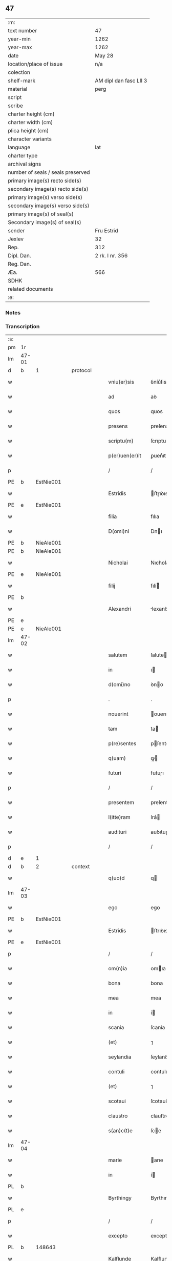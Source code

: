 ** 47

| :m:                               |                        |
| text number                       | 47                     |
| year-min                          | 1262                   |
| year-max                          | 1262                   |
| date                              | May 28                 |
| location/place of issue           | n/a                    |
| colection                         |                        |
| shelf-mark                        | AM dipl dan fasc LII 3 |
| material                          | perg                   |
| script                            |                        |
| scribe                            |                        |
| charter height (cm)               |                        |
| charter width (cm)                |                        |
| plica height (cm)                 |                        |
| character variants                |                        |
| language                          | lat                    |
| charter type                      |                        |
| archival signs                    |                        |
| number of seals / seals preserved |                        |
| primary image(s) recto side(s)    |                        |
| secondary image(s) recto side(s)  |                        |
| primary image(s) verso side(s)    |                        |
| secondary image(s) verso side(s)  |                        |
| primary image(s) of seal(s)       |                        |
| Secondary image(s) of seal(s)     |                        |
| sender                            | Fru Estrid             |
| Jexlev                            | 32                     |
| Rep.                              | 312                    |
| Dipl. Dan.                        | 2 rk. I nr. 356        |
| Reg. Dan.                         |                        |
| Æa.                               | 566                    |
| SDHK                              |                        |
| related documents                 |                        |
| :e:                               |                        |

*** Notes


*** Transcription
| :s: |       |   |   |   |   |                 |                 |   |   |   |   |     |   |   |   |             |
| pm  | 1r    |   |   |   |   |                 |                 |   |   |   |   |     |   |   |   |             |
| lm  | 47-01 |   |   |   |   |                 |                 |   |   |   |   |     |   |   |   |             |
| d  | b     | 1  |   | protocol  |   |                 |                 |   |   |   |   |     |   |   |   |             |
| w   |       |   |   |   |   | vniu(er)sis     | ỽníu͛ſıs         |   |   |   |   | lat |   |   |   |       47-01 |
| w   |       |   |   |   |   | ad              | aꝺ              |   |   |   |   | lat |   |   |   |       47-01 |
| w   |       |   |   |   |   | quos            | quos            |   |   |   |   | lat |   |   |   |       47-01 |
| w   |       |   |   |   |   | presens         | preſens         |   |   |   |   | lat |   |   |   |       47-01 |
| w   |       |   |   |   |   | scriptu(m)      | ſcrıptu        |   |   |   |   | lat |   |   |   |       47-01 |
| w   |       |   |   |   |   | p(er)uen(er)it  | ꝑuen͛ıt          |   |   |   |   | lat |   |   |   |       47-01 |
| p   |       |   |   |   |   | /               | /               |   |   |   |   | lat |   |   |   |       47-01 |
| PE  | b     | EstNie001  |   |   |   |                 |                 |   |   |   |   |     |   |   |   |             |
| w   |       |   |   |   |   | Estridis        | ﬅɼıꝺıs         |   |   |   |   | lat |   |   |   |       47-01 |
| PE  | e     | EstNie001  |   |   |   |                 |                 |   |   |   |   |     |   |   |   |             |
| w   |       |   |   |   |   | filia           | fılıa           |   |   |   |   | lat |   |   |   |       47-01 |
| w   |       |   |   |   |   | D(omi)ni        | Dnı            |   |   |   |   | lat |   |   |   |       47-01 |
| PE  | b     | NieAle001  |   |   |   |                 |                 |   |   |   |   |     |   |   |   |             |
| PE | b | NieAle001 |   |   |   |                     |                  |   |   |   |                                 |     |   |   |   |               |
| w   |       |   |   |   |   | Nicholai        | Nıcholaı        |   |   |   |   | lat |   |   |   |       47-01 |
| PE  | e     | NieAle001  |   |   |   |                 |                 |   |   |   |   |     |   |   |   |             |
| w   |       |   |   |   |   | filij           | fılí           |   |   |   |   | lat |   |   |   |       47-01 |
| PE  | b     |   |   |   |   |                 |                 |   |   |   |   |     |   |   |   |             |
| w   |       |   |   |   |   | Alexandri       | lexanꝺrı       |   |   |   |   | lat |   |   |   |       47-01 |
| PE  | e     |   |   |   |   |                 |                 |   |   |   |   |     |   |   |   |             |
| PE | e | NieAle001 |   |   |   |                     |                  |   |   |   |                                 |     |   |   |   |               |
| lm  | 47-02 |   |   |   |   |                 |                 |   |   |   |   |     |   |   |   |             |
| w   |       |   |   |   |   | salutem         | ſalute         |   |   |   |   | lat |   |   |   |       47-02 |
| w   |       |   |   |   |   | in              | ı              |   |   |   |   | lat |   |   |   |       47-02 |
| w   |       |   |   |   |   | d(omi)no        | ꝺno            |   |   |   |   | lat |   |   |   |       47-02 |
| p   |       |   |   |   |   | .               | .               |   |   |   |   | lat |   |   |   |       47-02 |
| w   |       |   |   |   |   | nouerint        | ouerınt        |   |   |   |   | lat |   |   |   |       47-02 |
| w   |       |   |   |   |   | tam             | ta             |   |   |   |   | lat |   |   |   |       47-02 |
| w   |       |   |   |   |   | p(re)sentes     | pſentes        |   |   |   |   | lat |   |   |   |       47-02 |
| w   |       |   |   |   |   | q(uam)          | ꝙ              |   |   |   |   | lat |   |   |   |       47-02 |
| w   |       |   |   |   |   | futuri          | futuɼı          |   |   |   |   | lat |   |   |   |       47-02 |
| p   |       |   |   |   |   | /               | /               |   |   |   |   | lat |   |   |   |       47-02 |
| w   |       |   |   |   |   | presentem       | preſente       |   |   |   |   | lat |   |   |   |       47-02 |
| w   |       |   |   |   |   | l(itte)ram      | lra͛            |   |   |   |   | lat |   |   |   |       47-02 |
| w   |       |   |   |   |   | audituri        | auꝺıtuɼí        |   |   |   |   | lat |   |   |   |       47-02 |
| p   |       |   |   |   |   | /               | /               |   |   |   |   | lat |   |   |   |       47-02 |
| d  | e     | 1  |   |   |   |                 |                 |   |   |   |   |     |   |   |   |             |
| d  | b     | 2  |   | context  |   |                 |                 |   |   |   |   |     |   |   |   |             |
| w   |       |   |   |   |   | q(uo)d          | q              |   |   |   |   | lat |   |   |   |       47-02 |
| lm  | 47-03 |   |   |   |   |                 |                 |   |   |   |   |     |   |   |   |             |
| w   |       |   |   |   |   | ego             | ego             |   |   |   |   | lat |   |   |   |       47-03 |
| PE  | b     | EstNie001  |   |   |   |                 |                 |   |   |   |   |     |   |   |   |             |
| w   |       |   |   |   |   | Estridis        | ﬅrıꝺıs         |   |   |   |   | lat |   |   |   |       47-03 |
| PE  | e     | EstNie001  |   |   |   |                 |                 |   |   |   |   |     |   |   |   |             |
| p   |       |   |   |   |   | /               | /               |   |   |   |   | lat |   |   |   |       47-03 |
| w   |       |   |   |   |   | om(n)ia         | omıa           |   |   |   |   | lat |   |   |   |       47-03 |
| w   |       |   |   |   |   | bona            | bona            |   |   |   |   | lat |   |   |   |       47-03 |
| w   |       |   |   |   |   | mea             | mea             |   |   |   |   | lat |   |   |   |       47-03 |
| w   |       |   |   |   |   | in              | í              |   |   |   |   | lat |   |   |   |       47-03 |
| w   |       |   |   |   |   | scania          | ſcanía          |   |   |   |   | lat |   |   |   |       47-03 |
| w   |       |   |   |   |   | (et)            | ⁊               |   |   |   |   | lat |   |   |   |       47-03 |
| w   |       |   |   |   |   | seylandia       | ſeylanꝺıa       |   |   |   |   | lat |   |   |   |       47-03 |
| w   |       |   |   |   |   | contuli         | contulı         |   |   |   |   | lat |   |   |   |       47-03 |
| w   |       |   |   |   |   | (et)            | ⁊               |   |   |   |   | lat |   |   |   |       47-03 |
| w   |       |   |   |   |   | scotaui         | ſcotauí         |   |   |   |   | lat |   |   |   |       47-03 |
| w   |       |   |   |   |   | claustro        | clauﬅro         |   |   |   |   | lat |   |   |   |       47-03 |
| w   |       |   |   |   |   | s(an)c(t)e      | ſce            |   |   |   |   | lat |   |   |   |       47-03 |
| lm  | 47-04 |   |   |   |   |                 |                 |   |   |   |   |     |   |   |   |             |
| w   |       |   |   |   |   | marie           | arıe           |   |   |   |   | lat |   |   |   |       47-04 |
| w   |       |   |   |   |   | in              | í              |   |   |   |   | lat |   |   |   |       47-04 |
| PL  | b     |   |   |   |   |                 |                 |   |   |   |   |     |   |   |   |             |
| w   |       |   |   |   |   | Byrthingy       | Byrthıngy       |   |   |   |   | lat |   |   |   |       47-04 |
| PL  | e     |   |   |   |   |                 |                 |   |   |   |   |     |   |   |   |             |
| p   |       |   |   |   |   | /               | /               |   |   |   |   | lat |   |   |   |       47-04 |
| w   |       |   |   |   |   | excepto         | excepto         |   |   |   |   | lat |   |   |   |       47-04 |
| PL  | b     |   148643|   |   |   |                 |                 |   |   |   |   |     |   |   |   |             |
| w   |       |   |   |   |   | Kalflunde       | Kalflunꝺe       |   |   |   |   | lat |   |   |   |       47-04 |
| PL  | e     |   148643|   |   |   |                 |                 |   |   |   |   |     |   |   |   |             |
| w   |       |   |   |   |   | (et)            | ⁊               |   |   |   |   | lat |   |   |   |       47-04 |
| PL  | b     |   102546|   |   |   |                 |                 |   |   |   |   |     |   |   |   |             |
| w   |       |   |   |   |   | Goterlæue       | Goteɼlæue       |   |   |   |   | lat |   |   |   |       47-04 |
| PL  | e     |   102546|   |   |   |                 |                 |   |   |   |   |     |   |   |   |             |
| p   |       |   |   |   |   | /               | /               |   |   |   |   | lat |   |   |   |       47-04 |
| w   |       |   |   |   |   | que             | que             |   |   |   |   | lat |   |   |   |       47-04 |
| w   |       |   |   |   |   | contuli         | contulı         |   |   |   |   | lat |   |   |   |       47-04 |
| w   |       |   |   |   |   | (et)            | ⁊               |   |   |   |   | lat |   |   |   |       47-04 |
| w   |       |   |   |   |   | scotaui         | ſcotauí         |   |   |   |   | lat |   |   |   |       47-04 |
| w   |       |   |   |   |   | Clau-¦stro      | Clau-¦ﬅro       |   |   |   |   | lat |   |   |   | 47-04—47-05 |
| w   |       |   |   |   |   | D(omi)narum     | Dnaɼu         |   |   |   |   | lat |   |   |   |       47-05 |
| w   |       |   |   |   |   | s(an)c(t)e      | ſce            |   |   |   |   | lat |   |   |   |       47-05 |
| w   |       |   |   |   |   | Clare           | Claɼe           |   |   |   |   | lat |   |   |   |       47-05 |
| PL  | b     |   149380|   |   |   |                 |                 |   |   |   |   |     |   |   |   |             |
| w   |       |   |   |   |   | Roschildis      | Roſchılꝺıs      |   |   |   |   | lat |   |   |   |       47-05 |
| PL  | e     |   149380|   |   |   |                 |                 |   |   |   |   |     |   |   |   |             |
| p   |       |   |   |   |   | /               | /               |   |   |   |   | lat |   |   |   |       47-05 |
| w   |       |   |   |   |   | sub             | ſub             |   |   |   |   | lat |   |   |   |       47-05 |
| w   |       |   |   |   |   | hac             | hac             |   |   |   |   | lat |   |   |   |       47-05 |
| w   |       |   |   |   |   | forma           | foꝛma           |   |   |   |   | lat |   |   |   |       47-05 |
| p   |       |   |   |   |   | /               | /               |   |   |   |   | lat |   |   |   |       47-05 |
| w   |       |   |   |   |   | ut              | ut              |   |   |   |   | lat |   |   |   |       47-05 |
| w   |       |   |   |   |   | ex              | ex              |   |   |   |   | lat |   |   |   |       47-05 |
| w   |       |   |   |   |   | eisdem          | eıſꝺe          |   |   |   |   | lat |   |   |   |       47-05 |
| w   |       |   |   |   |   | bonis           | bonís           |   |   |   |   | lat |   |   |   |       47-05 |
| w   |       |   |   |   |   | soluant(ur)     | ſoluant᷑         |   |   |   |   | lat |   |   |   |       47-05 |
| lm  | 47-06 |   |   |   |   |                 |                 |   |   |   |   |     |   |   |   |             |
| w   |       |   |   |   |   | ducente         | ꝺucente         |   |   |   |   | lat |   |   |   |       47-06 |
| w   |       |   |   |   |   | marce           | arce           |   |   |   |   | lat |   |   |   |       47-06 |
| w   |       |   |   |   |   | den(ariorum)    | ꝺe͛             |   |   |   |   | lat |   |   |   |       47-06 |
| p   |       |   |   |   |   | /               | /               |   |   |   |   | lat |   |   |   |       47-06 |
| w   |       |   |   |   |   | que             | que             |   |   |   |   | lat |   |   |   |       47-06 |
| w   |       |   |   |   |   | locis           | locıs           |   |   |   |   | lat |   |   |   |       47-06 |
| w   |       |   |   |   |   | religiosis      | relıgıoſıs      |   |   |   |   | lat |   |   |   |       47-06 |
| p   |       |   |   |   |   | /               | /               |   |   |   |   | lat |   |   |   |       47-06 |
| w   |       |   |   |   |   | hospitalibus    | hoſpıtalıbus    |   |   |   |   | lat |   |   |   |       47-06 |
| p   |       |   |   |   |   | /               | /               |   |   |   |   | lat |   |   |   |       47-06 |
| w   |       |   |   |   |   | (et)            | ⁊               |   |   |   |   | lat |   |   |   |       47-06 |
| w   |       |   |   |   |   | ecclesijs       | eccleſís       |   |   |   |   | lat |   |   |   |       47-06 |
| p   |       |   |   |   |   | /               | /               |   |   |   |   | lat |   |   |   |       47-06 |
| w   |       |   |   |   |   | s(e)c(un)d(u)m  | ſcꝺ           |   |   |   |   | lat |   |   |   |       47-06 |
| w   |       |   |   |   |   | dispisitio-¦nem | ꝺıſpıſítío-¦ne |   |   |   |   | lat |   |   |   | 47-06—47-07 |
| w   |       |   |   |   |   | inter           | ínteɼ           |   |   |   |   | lat |   |   |   |       47-07 |
| w   |       |   |   |   |   | me              | me              |   |   |   |   | lat |   |   |   |       47-07 |
| p   |       |   |   |   |   | /               | /               |   |   |   |   | lat |   |   |   |       47-07 |
| w   |       |   |   |   |   | (et)            | ⁊               |   |   |   |   | lat |   |   |   |       47-07 |
| w   |       |   |   |   |   | dilectum        | ꝺıleu         |   |   |   |   | lat |   |   |   |       47-07 |
| w   |       |   |   |   |   | cognatum        | cognatu        |   |   |   |   | lat |   |   |   |       47-07 |
| w   |       |   |   |   |   | meum            | meu            |   |   |   |   | lat |   |   |   |       47-07 |
| w   |       |   |   |   |   | Fr(atr)em       | Fre           |   |   |   |   | lat |   |   |   |       47-07 |
| PE  | b     | ÅstFra001  |   |   |   |                 |                 |   |   |   |   |     |   |   |   |             |
| w   |       |   |   |   |   | Astradum        | Aﬅɼaꝺu         |   |   |   |   | lat |   |   |   |       47-07 |
| PE  | e     | ÅstFra001  |   |   |   |                 |                 |   |   |   |   |     |   |   |   |             |
| w   |       |   |   |   |   | prius           | príus           |   |   |   |   | lat |   |   |   |       47-07 |
| w   |       |   |   |   |   | habi-¦tam       | habı-¦ta       |   |   |   |   | lat |   |   |   | 47-07—47-08 |
| w   |       |   |   |   |   | et              | et              |   |   |   |   | lat |   |   |   |       47-08 |
| w   |       |   |   |   |   | diffinitam      | ꝺıffíníta      |   |   |   |   | lat |   |   |   |       47-08 |
| p   |       |   |   |   |   | /               | /               |   |   |   |   | lat |   |   |   |       47-08 |
| w   |       |   |   |   |   | debeant         | ꝺebeant         |   |   |   |   | lat |   |   |   |       47-08 |
| w   |       |   |   |   |   | elargiri        | elargíɼí        |   |   |   |   | lat |   |   |   |       47-08 |
| p   |       |   |   |   |   | .               | .               |   |   |   |   | lat |   |   |   |       47-08 |
| d  | e     | 2  |   |   |   |                 |                 |   |   |   |   |     |   |   |   |             |
| d  | b     | 3  |   | eschatocol  |   |                 |                 |   |   |   |   |     |   |   |   |             |
| w   |       |   |   |   |   | Actum           | Au            |   |   |   |   | lat |   |   |   |       47-08 |
| w   |       |   |   |   |   | anno            | nno            |   |   |   |   | lat |   |   |   |       47-08 |
| w   |       |   |   |   |   | domini          | ꝺomíní          |   |   |   |   | lat |   |   |   |       47-08 |
| w   |       |   |   |   |   | millesimo       | ılleſímo       |   |   |   |   | lat |   |   |   |       47-08 |
| lm  | 47-09 |   |   |   |   |                 |                 |   |   |   |   |     |   |   |   |             |
| w   |       |   |   |   |   | ducentesimo     | ꝺucenteſímo     |   |   |   |   | lat |   |   |   |       47-09 |
| w   |       |   |   |   |   | sexagesimo      | ſexageſímo      |   |   |   |   | lat |   |   |   |       47-09 |
| w   |       |   |   |   |   | s(e)c(un)do     | ſcꝺo           |   |   |   |   | lat |   |   |   |       47-09 |
| w   |       |   |   |   |   | quinto          | quınto          |   |   |   |   | lat |   |   |   |       47-09 |
| w   |       |   |   |   |   | kalendas        | kalenꝺas        |   |   |   |   | lat |   |   |   |       47-09 |
| w   |       |   |   |   |   | Junij           | Juní           |   |   |   |   | lat |   |   |   |       47-09 |
| p   |       |   |   |   |   | ⁘               | ⁘               |   |   |   |   | lat |   |   |   | 47-09       |
| d  | e     | 3  |   |   |   |                 |                 |   |   |   |   |     |   |   |   |             |
| :e: |       |   |   |   |   |                 |                 |   |   |   |   |     |   |   |   |             |